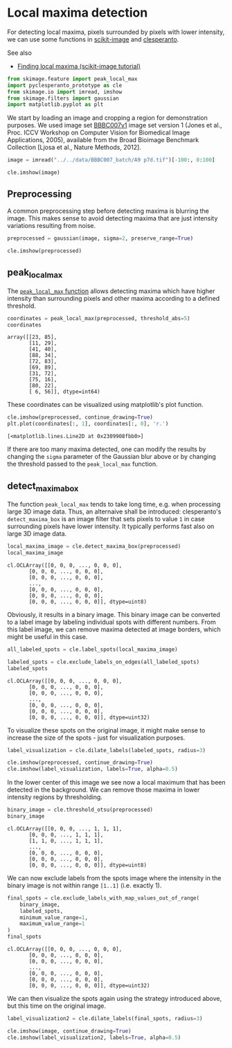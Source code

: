 <<aca194ba-cf56-408a-ada4-1f3213741240>>
* Local maxima detection
  :PROPERTIES:
  :CUSTOM_ID: local-maxima-detection
  :END:
For detecting local maxima, pixels surrounded by pixels with lower
intensity, we can use some functions in
[[https://scikit-image.org][scikit-image]] and
[[https://github.com/clEsperanto/pyclesperanto_prototype][clesperanto]].

See also

- [[https://scikit-image.org/docs/stable/auto_examples/segmentation/plot_peak_local_max.html][Finding
  local maxima (scikit-image tutorial)]]

<<165bb00a-9faf-4a36-94ee-5e8fc694eb45>>
#+begin_src python
from skimage.feature import peak_local_max
import pyclesperanto_prototype as cle
from skimage.io import imread, imshow
from skimage.filters import gaussian 
import matplotlib.pyplot as plt
#+end_src

<<a7d3de85-b93b-4ff6-95f4-a2f8dbcb8c12>>
We start by loading an image and cropping a region for demonstration
purposes. We used image set
[[https://bbbc.broadinstitute.org/BBBC007][BBBC007v1]] image set version
1 (Jones et al., Proc. ICCV Workshop on Computer Vision for Biomedical
Image Applications, 2005), available from the Broad Bioimage Benchmark
Collection [Ljosa et al., Nature Methods, 2012].

<<8ca305b4-047c-4a6d-b6ec-2ee8e43c89fa>>
#+begin_src python
image = imread("../../data/BBBC007_batch/A9 p7d.tif")[-100:, 0:100]

cle.imshow(image)
#+end_src

[[file:088dbf9b951cb7c727a414ec62954866e699fe96.png]]

<<51a475c7-e1f1-4e05-8b5d-f4da1eb8db71>>
** Preprocessing
   :PROPERTIES:
   :CUSTOM_ID: preprocessing
   :END:
A common preprocessing step before detecting maxima is blurring the
image. This makes sense to avoid detecting maxima that are just
intensity variations resulting from noise.

<<062fd9f7-0356-455a-938e-74c3ba1f79a4>>
#+begin_src python
preprocessed = gaussian(image, sigma=2, preserve_range=True)

cle.imshow(preprocessed)
#+end_src

[[file:c5c8ac73133b9e6f5ec307dc4a7e14e8deec1857.png]]

<<56b48b15-3693-4888-b74b-1647c4d590b3>>
** peak_local_max
   :PROPERTIES:
   :CUSTOM_ID: peak_local_max
   :END:
The
[[https://scikit-image.org/docs/stable/api/skimage.feature.html?highlight=peak_local_max#skimage.feature.peak_local_max][=peak_local_max=
function]] allows detecting maxima which have higher intensity than
surrounding pixels and other maxima according to a defined threshold.

<<b1d4996f-849d-4edb-85fa-d2eb45c49ef9>>
#+begin_src python
coordinates = peak_local_max(preprocessed, threshold_abs=5)
coordinates
#+end_src

#+begin_example
array([[23, 85],
       [11, 29],
       [41, 40],
       [88, 34],
       [72, 83],
       [69, 89],
       [31, 72],
       [75, 16],
       [80, 22],
       [ 6, 56]], dtype=int64)
#+end_example

<<b242eefa-d1de-4af2-a7ed-098823b3518a>>
These coordinates can be visualized using matplotlib's plot function.

<<ea84c5f6-cdca-4235-a147-3635df21a425>>
#+begin_src python
cle.imshow(preprocessed, continue_drawing=True)
plt.plot(coordinates[:, 1], coordinates[:, 0], 'r.')
#+end_src

#+begin_example
[<matplotlib.lines.Line2D at 0x2309908fbb0>]
#+end_example

[[file:17a81d6ca8b7abc0e556b0732bcb2f17045251fc.png]]

<<01e90770-4298-44d2-b9c1-aeceef3fa70a>>
If there are too many maxima detected, one can modify the results by
changing the =sigma= parameter of the Gaussian blur above or by changing
the threshold passed to the =peak_local_max= function.

<<2ce6054b-e698-466a-8130-b6571c3355df>>
** detect_maxima_box
   :PROPERTIES:
   :CUSTOM_ID: detect_maxima_box
   :END:
The function =peak_local_max= tends to take long time, e.g. when
processing large 3D image data. Thus, an alternaive shall be introduced:
clesperanto's =detect_maxima_box= is an image filter that sets pixels to
value =1= in case surrounding pixels have lower intensity. It typically
performs fast also on large 3D image data.

<<0d14f240-a000-4fea-85fe-a182d12eea70>>
#+begin_src python
local_maxima_image = cle.detect_maxima_box(preprocessed)
local_maxima_image
#+end_src

#+begin_example
cl.OCLArray([[0, 0, 0, ..., 0, 0, 0],
       [0, 0, 0, ..., 0, 0, 0],
       [0, 0, 0, ..., 0, 0, 0],
       ...,
       [0, 0, 0, ..., 0, 0, 0],
       [0, 0, 0, ..., 0, 0, 0],
       [0, 0, 0, ..., 0, 0, 0]], dtype=uint8)
#+end_example

<<6ee8d05d-5f82-4b16-a580-f0d6e4c0ce74>>
Obviously, it results in a binary image. This binary image can be
converted to a label image by labeling individual spots with different
numbers. From this label image, we can remove maxima detected at image
borders, which might be useful in this case.

<<93c563bf-a5e4-44dd-b3c2-6a23e8655f31>>
#+begin_src python
all_labeled_spots = cle.label_spots(local_maxima_image)

labeled_spots = cle.exclude_labels_on_edges(all_labeled_spots)
labeled_spots
#+end_src

#+begin_example
cl.OCLArray([[0, 0, 0, ..., 0, 0, 0],
       [0, 0, 0, ..., 0, 0, 0],
       [0, 0, 0, ..., 0, 0, 0],
       ...,
       [0, 0, 0, ..., 0, 0, 0],
       [0, 0, 0, ..., 0, 0, 0],
       [0, 0, 0, ..., 0, 0, 0]], dtype=uint32)
#+end_example

<<ae1375d2-3e1c-4176-892c-ca211d9334e1>>
To visualize these spots on the original image, it might make sense to
increase the size of the spots - just for visualization purposes.

<<4d467d35-1755-4af0-a9c7-d60cbc525738>>
#+begin_src python
label_visualization = cle.dilate_labels(labeled_spots, radius=3)

cle.imshow(preprocessed, continue_drawing=True)
cle.imshow(label_visualization, labels=True, alpha=0.5)
#+end_src

[[file:066200ef0956b3f1b483f7fd89c7103b0137b82e.png]]

<<617b01a6-6e18-4e4b-b987-188244da9e5d>>
In the lower center of this image we see now a local maximum that has
been detected in the background. We can remove those maxima in lower
intensity regions by thresholding.

<<32b8259d-65ca-4db6-9c88-41acc86f86e8>>
#+begin_src python
binary_image = cle.threshold_otsu(preprocessed)
binary_image
#+end_src

#+begin_example
cl.OCLArray([[0, 0, 0, ..., 1, 1, 1],
       [0, 0, 0, ..., 1, 1, 1],
       [1, 1, 0, ..., 1, 1, 1],
       ...,
       [0, 0, 0, ..., 0, 0, 0],
       [0, 0, 0, ..., 0, 0, 0],
       [0, 0, 0, ..., 0, 0, 0]], dtype=uint8)
#+end_example

<<07c99657-4469-4121-8006-d5dd0283abcd>>
We can now exclude labels from the spots image where the intensity in
the binary image is not within range =[1..1]= (i.e. exactly 1).

<<84b41b81-4fd0-4108-adc6-4fa07311f783>>
#+begin_src python
final_spots = cle.exclude_labels_with_map_values_out_of_range(
    binary_image,
    labeled_spots,
    minimum_value_range=1,
    maximum_value_range=1
)
final_spots
#+end_src

#+begin_example
cl.OCLArray([[0, 0, 0, ..., 0, 0, 0],
       [0, 0, 0, ..., 0, 0, 0],
       [0, 0, 0, ..., 0, 0, 0],
       ...,
       [0, 0, 0, ..., 0, 0, 0],
       [0, 0, 0, ..., 0, 0, 0],
       [0, 0, 0, ..., 0, 0, 0]], dtype=uint32)
#+end_example

<<72b2ed50-ec31-4192-841a-6360c1aeefe3>>
We can then visualize the spots again using the strategy introduced
above, but this time on the original image.

<<9137b5c1-f725-4b08-9b15-57caf85b3ede>>
#+begin_src python
label_visualization2 = cle.dilate_labels(final_spots, radius=3)

cle.imshow(image, continue_drawing=True)
cle.imshow(label_visualization2, labels=True, alpha=0.5)
#+end_src

[[file:91130cfdf38505a0e5c96103b3e15fc0ba22a6e3.png]]
